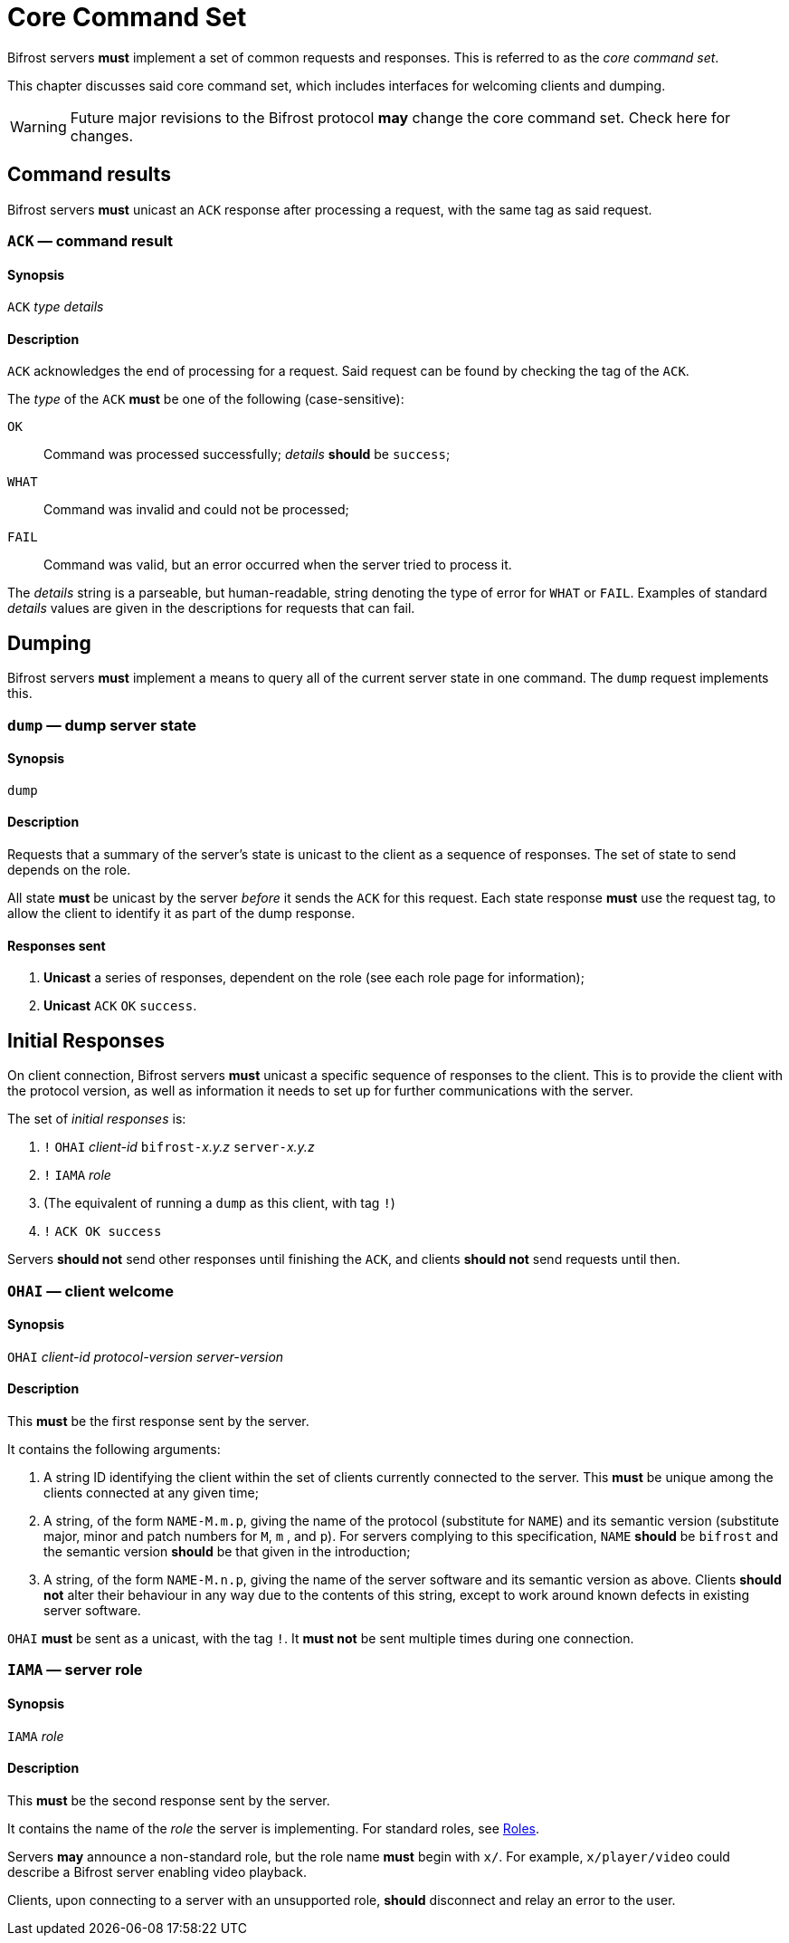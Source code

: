 
= Core Command Set

:roles:  xref:roles:index.adoc

Bifrost servers **must** implement a set of common requests and
responses.  This is referred to as the _core command set_.

This chapter discusses said core command set, which includes
interfaces for welcoming clients and dumping.

WARNING: Future major revisions to the Bifrost protocol **may** change
the core command set.  Check here for changes.

== Command results

Bifrost servers *must* unicast an `ACK` response after processing a request,
with the same tag as said request.

=== `ACK` — command result

==== Synopsis

`ACK` _type_ _details_

==== Description

`ACK` acknowledges the end of processing for a request.  Said request
can be found by checking the tag of the `ACK`.

The _type_ of the `ACK` *must* be one of the following (case-sensitive):

`OK`::
    Command was processed successfully; _details_ *should* be `success`;
`WHAT`::
    Command was invalid and could not be processed;
`FAIL`::
    Command was valid, but an error occurred when the server tried to
    process it.

The _details_ string is a parseable, but human-readable, string denoting
the type of error for `WHAT` or `FAIL`.  Examples of standard _details_
values are given in the descriptions for requests that can fail.

== Dumping

Bifrost servers **must** implement a means to query all of the current
server state in one command.  The `dump` request implements this.

=== `dump` — dump server state

==== Synopsis

`dump`

==== Description

Requests that a summary of the server's state is unicast to the client
as a sequence of responses.  The set of state to send depends on the
role.

All state **must** be unicast by the server _before_ it sends the `ACK`
for this request.  Each state response **must** use the request tag,
to allow the client to identify it as part of the dump response.

==== Responses sent

1. **Unicast** a series of responses, dependent on the role (see each
  role page for information);
2. **Unicast** `ACK` `OK` `success`.

== Initial Responses

On client connection, Bifrost servers **must** unicast a specific
sequence of responses to the client.  This is to provide the client
with the protocol version, as well as information it needs to set up
for further communications with the server.

The set of _initial responses_ is:

. `!` ``OHAI`` _client-id_  ``bifrost-``__x.y.z__ ``server-``__x.y.z__
. `!` ``IAMA`` _role_
. (The equivalent of running a `dump` as this client, with tag `!`)
. `!` ``ACK OK success``

Servers **should not** send other responses until finishing the `ACK`,
and clients **should not** send requests until then.

=== `OHAI` — client welcome

==== Synopsis

`OHAI` _client-id_ _protocol-version_ _server-version_

==== Description

This *must* be the first response sent by the server.

It contains the following arguments:

. A string ID identifying the client within the set of clients currently
  connected to the server.  This *must* be unique among the clients
  connected at any given time;
. A string, of the form `NAME-M.m.p`, giving the name of the protocol
  (substitute for `NAME`) and its semantic version (substitute major,
  minor and patch numbers for `M`, `m` , and `p`).
  For servers complying to this specification, `NAME` *should* be
  `bifrost` and the semantic version *should* be that given in the
  introduction;
. A string, of the form `NAME-M.n.p`, giving the name of the server
  software and its semantic version as above.  Clients *should not*
  alter their behaviour in any way due to the contents of this string,
  except to work around known defects in existing server software.

`OHAI` *must* be sent as a unicast, with the tag `!`.  It *must not* be
sent multiple times during one connection.

=== `IAMA` — server role

==== Synopsis

`IAMA` _role_

==== Description

This *must* be the second response sent by the server.

It contains the name of the _role_ the server is implementing.  For
standard roles, see {roles}[Roles].

Servers *may* announce a non-standard role, but the role name *must*
begin with `x/`.  For example, `x/player/video` could describe a Bifrost
server enabling video playback.

Clients, upon connecting to a server with an unsupported role, *should* disconnect
and relay an error to the user.
